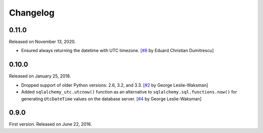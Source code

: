 Changelog
=========

0.11.0
------

Released on November 13, 2020.

- Ensured always returning the datetime with UTC timezone.
  [`#8`_ by Eduard Christian Dumitrescu]

.. _#8: https://github.com/spoqa/sqlalchemy-utc/pull/8


0.10.0
------

Released on January 25, 2018.

- Dropped support of older Python versions: 2.6, 3.2, and 3.3.
  [`#2`_ by George Leslie-Waksman]
- Added ``sqlalchemy_utc.utcnow()`` function as an alternative to
  ``sqlalchemy.sql.functions.now()`` for generating ``UtcDateTime`` values
  on the database server.  [`#4`_ by George Leslie-Waksman]

.. _#2: https://github.com/spoqa/sqlalchemy-utc/pull/2
.. _#4: https://github.com/spoqa/sqlalchemy-utc/pull/4


0.9.0
-----

First version.  Released on June 22, 2016.
